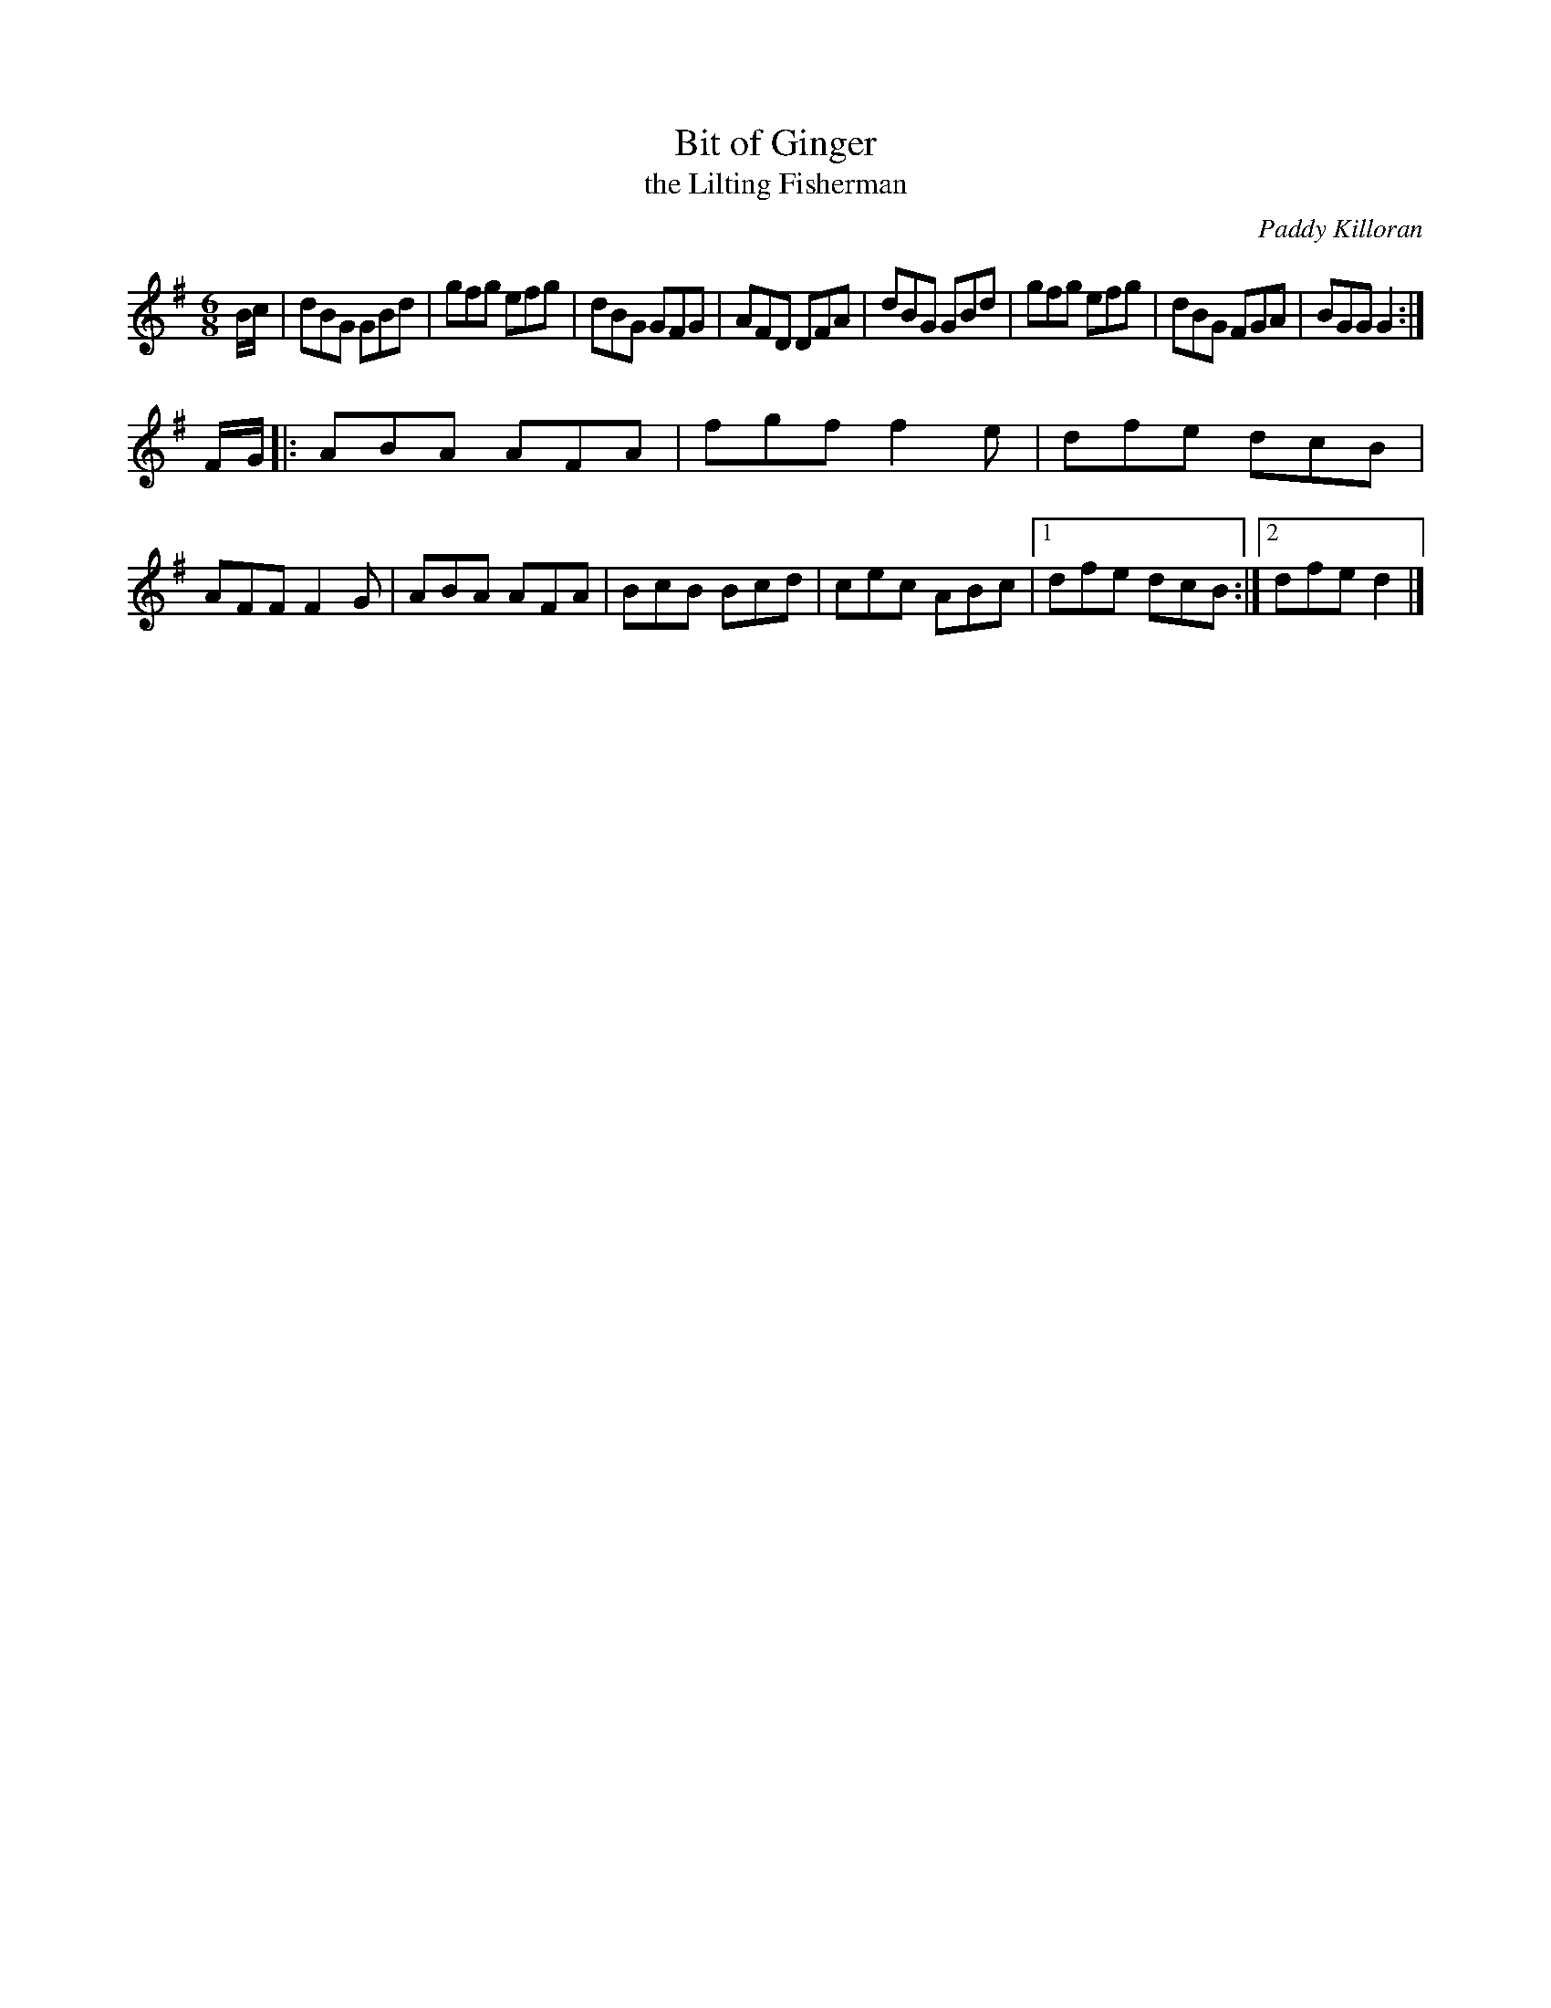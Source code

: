 X: 1
T: Bit of Ginger
T: the Lilting Fisherman
C: Paddy Killoran
R: jig
Z: 2009 John Chambers <jc:trillian.mit.edu>
S: printed MS of unknown origin (with diatonic accordion finger/bellow notation)
B: Jerry O’Brien’s "Accordion Instructor" (c. 1940)
M: 6/8
L: 1/8
K: G
B/c/ \
| dBG GBd | gfg efg | dBG GFG | AFD DFA \
| dBG GBd | gfg efg | dBG FGA | BGG G2 :|
F/G/ \
|: ABA AFA | fgf f2e | dfe dcB | AFF F2G \
| ABA AFA | BcB Bcd | cec ABc |1 dfe dcB :|2 dfe d2 |]
